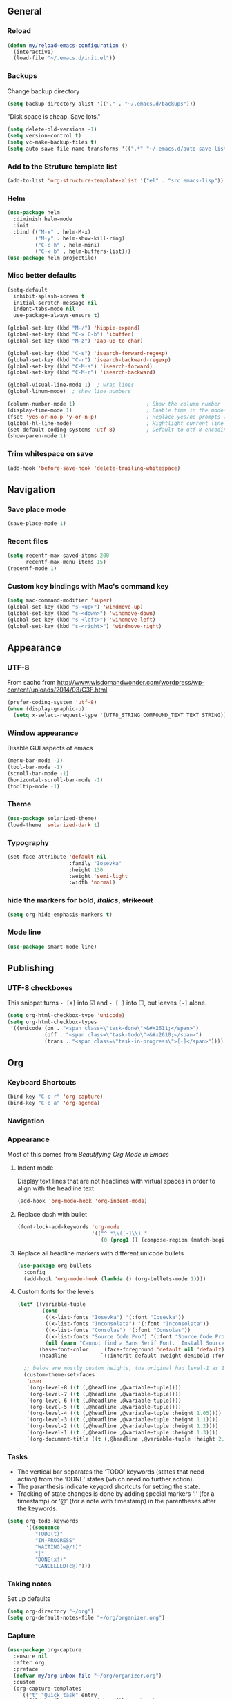 ** General
*** Reload
#+begin_src emacs-lisp
(defun my/reload-emacs-configuration ()
  (interactive)
  (load-file "~/.emacs.d/init.el"))
#+end_src
*** Backups
Change backup directory
#+begin_src emacs-lisp
(setq backup-directory-alist '(("." . "~/.emacs.d/backups")))
#+end_src

"Disk space is cheap. Save lots."
#+begin_src emacs-lisp
(setq delete-old-versions -1)
(setq version-control t)
(setq vc-make-backup-files t)
(setq auto-save-file-name-transforms '((".*" "~/.emacs.d/auto-save-list/" t)))
#+end_src
*** Add to the Struture template list
#+begin_src emacs-lisp
(add-to-list 'org-structure-template-alist '("el" . "src emacs-lisp"))
#+end_src
*** Helm
#+begin_src emacs-lisp
(use-package helm
  :diminish helm-mode
  :init
  :bind (("M-x" . helm-M-x)
         ("M-y" . helm-show-kill-ring)
         ("C-c h" . helm-mini)
         ("C-x b" . helm-buffers-list)))
(use-package helm-projectile)
#+end_src

*** Misc better defaults
#+begin_src emacs-lisp
(setq-default
  inhibit-splash-screen t
  initial-scratch-message nil
  indent-tabs-mode nil
  use-package-always-ensure t)

(global-set-key (kbd "M-/") 'hippie-expand)
(global-set-key (kbd "C-x C-b") 'ibuffer)
(global-set-key (kbd "M-z") 'zap-up-to-char)

(global-set-key (kbd "C-s") 'isearch-forward-regexp)
(global-set-key (kbd "C-r") 'isearch-backward-regexp)
(global-set-key (kbd "C-M-s") 'isearch-forward)
(global-set-key (kbd "C-M-r") 'isearch-backward)

(global-visual-line-mode 1)  ; wrap lines
(global-linum-mode)  ; show line numbers

(column-number-mode 1)                       ; Show the column number
(display-time-mode 1)                        ; Enable time in the mode-line
(fset 'yes-or-no-p 'y-or-n-p)                ; Replace yes/no prompts with y/n
(global-hl-line-mode)                        ; Hightlight current line
(set-default-coding-systems 'utf-8)          ; Default to utf-8 encoding
(show-paren-mode 1)
#+end_src
*** Trim whitespace on save
#+begin_src emacs-lisp
(add-hook 'before-save-hook 'delete-trailing-whitespace)
#+end_src
** Navigation
*** Save place mode
#+begin_src emacs-lisp
(save-place-mode 1)
#+end_src
*** Recent files
#+begin_src emacs-lisp
(setq recentf-max-saved-items 200
      recentf-max-menu-items 15)
(recentf-mode 1)
#+end_src
*** Custom key bindings with Mac's command key
#+begin_src emacs-lisp
(setq mac-command-modifier 'super)
(global-set-key (kbd "s-<up>") 'windmove-up)
(global-set-key (kbd "s-<down>") 'windmove-down)
(global-set-key (kbd "s-<left>") 'windmove-left)
(global-set-key (kbd "s-<right>") 'windmove-right)
#+end_src
** Appearance
*** UTF-8
From sachc from http://www.wisdomandwonder.com/wordpress/wp-content/uploads/2014/03/C3F.html

#+BEGIN_SRC emacs-lisp
(prefer-coding-system 'utf-8)
(when (display-graphic-p)
  (setq x-select-request-type '(UTF8_STRING COMPOUND_TEXT TEXT STRING)))
#+END_SRC
*** Window appearance
Disable GUI aspects of emacs
#+begin_src emacs-lisp
(menu-bar-mode -1)
(tool-bar-mode -1)
(scroll-bar-mode -1)
(horizontal-scroll-bar-mode -1)
(tooltip-mode -1)
#+end_src
*** Theme
#+begin_src emacs-lisp
(use-package solarized-theme)
(load-theme 'solarized-dark t)
#+end_src
*** Typography
#+begin_src emacs-lisp
(set-face-attribute 'default nil
                    :family "Iosevka"
                    :height 130
                    :weight 'semi-light
                    :width 'normal)
#+end_src
*** hide the markers for *bold*, /italics/, +strikeout+
#+begin_src emacs-lisp
(setq org-hide-emphasis-markers t)
#+end_src
*** Mode line
#+begin_src emacs-lisp
(use-package smart-mode-line)
#+end_src
** Publishing
*** UTF-8 checkboxes
This snippet turns =- [X]= into ☑ and =- [ ]= into ☐, but leaves =[-]= alone.
#+begin_src emacs-lisp
(setq org-html-checkbox-type 'unicode)
(setq org-html-checkbox-types
 '((unicode (on . "<span class=\"task-done\">&#x2611;</span>")
            (off . "<span class=\"task-todo\">&#x2610;</span>")
            (trans . "<span class=\"task-in-progress\">[-]</span>"))))
#+end_src
** Org
*** Keyboard Shortcuts
#+begin_src emacs-lisp
(bind-key "C-c r" 'org-capture)
(bind-key "C-c a" 'org-agenda)
#+end_src
*** Navigation

*** Appearance
Most of this comes from [[ https://zzamboni.org/post/beautifying-org-mode-in-emacs/][Beautifying Org Mode in Emacs]]
**** Indent mode
Display text lines that are not headlines with virtual spaces in order to align with the headline text
#+begin_src emacs-lisp
(add-hook 'org-mode-hook 'org-indent-mode)
#+end_src
**** Replace dash with bullet
#+begin_src emacs-lisp
(font-lock-add-keywords 'org-mode
                        '(("^ *\\([-]\\) "
                           (0 (prog1 () (compose-region (match-beginning 1) (match-end 1) "•"))))))
#+end_src
**** Replace all headline markers with different unicode bullets
#+begin_src emacs-lisp
(use-package org-bullets
  :config
  (add-hook 'org-mode-hook (lambda () (org-bullets-mode 1))))
#+end_src
**** Custom fonts for the levels
#+begin_src emacs-lisp
  (let* ((variable-tuple
          (cond
           ((x-list-fonts "Iosevka") '(:font "Iosevka"))
           ((x-list-fonts "Inconsolata") '(:font "Inconsolata"))
           ((x-list-fonts "Consolas") '(:font "Consolas"))
           ((x-list-fonts "Source Code Pro") '(:font "Source Code Pro"))
           (nil (warn "Cannot find a Sans Serif Font.  Install Source Sans Pro."))))
         (base-font-color     (face-foreground 'default nil 'default))
         (headline           `(:inherit default :weight demibold :foreground "#839496")))

    ;; below are mostly custom heights, the original had level-1 as 1.75
    (custom-theme-set-faces
     'user
     `(org-level-8 ((t (,@headline ,@variable-tuple))))
     `(org-level-7 ((t (,@headline ,@variable-tuple))))
     `(org-level-6 ((t (,@headline ,@variable-tuple))))
     `(org-level-5 ((t (,@headline ,@variable-tuple))))
     `(org-level-4 ((t (,@headline ,@variable-tuple :height 1.05))))
     `(org-level-3 ((t (,@headline ,@variable-tuple :height 1.1))))
     `(org-level-2 ((t (,@headline ,@variable-tuple :height 1.2))))
     `(org-level-1 ((t (,@headline ,@variable-tuple :height 1.3))))
     `(org-document-title ((t (,@headline ,@variable-tuple :height 2.0 :underline nil))))))
#+end_src
*** Tasks
- The vertical bar separates the ‘TODO’ keywords (states that need action) from the ‘DONE’ states (which need no further action).
- The paranthesis indicate keyqord shortcuts for setting the state.
- Tracking of state changes is done  by adding special markers ‘!’ (for a timestamp) or ‘@’ (for a note with timestamp) in the parentheses after the keywords.
#+begin_src emacs-lisp
(setq org-todo-keywords
      '((sequence
         "TODO(t)"
         "IN-PROGRESS"
         "WAITING(w@/!)"
         "|"
         "DONE(x!)"
         "CANCELLED(c@)")))
#+end_src
*** Taking notes
Set up defaults
#+begin_src emacs-lisp
  (setq org-directory "~/org")
  (setq org-default-notes-file "~/org/organizer.org")
#+end_src
*** Capture
#+begin_src emacs-lisp
(use-package org-capture
  :ensure nil
  :after org
  :preface
  (defvar my/org-inbox-file "~/org/organizer.org")
  :custom
  (org-capture-templates
    `(("t" "Quick task" entry
      (file+headline ,my/org-inbox-file "Inbox")
      "* TODO %^{Task}\n"
      :immediate-finish t)
     ("." "Today" entry
      (file+headline ,my/org-inbox-file)
      "* TODO %^{Task}\nSCHEDULED: %t\n"
      :immediate-finish t))))
#+end_src
*** Agenda
#+begin_src emacs-lisp
(use-package org-agenda
  :ensure nil
  :after org)
#+end_src
Files to scan for TODOs
#+begin_src emacs-lisp
(setq org-agenda-files
  (delq nil
    (mapcar (lambda (x) (and x (file-exists-p x) x))
     `("~/org/organizer.org"
       "~/org/work.org"
       "~/org/personal.org"
       "~/org/routines.org"))))
#+end_src
More settings
#+begin_src emacs-lisp
(setq org-agenda-span 2)                   ; Look at 2 days at a time
(setq org-agenda-inhibit-startup t)        ; Speeds up startup time
(setq org-agenda-show-log t)
(setq org-agenda-skip-scheduled-if-done t)
(setq org-agenda-skip-deadline-if-done t)
#+end_src
*** Refile
#+begin_src emacs-lisp
(setq org-refile-allow-creating-parent-nodes 'confirm)
(setq org-refile-use-cache nil)
(setq org-refile-use-outline-path nil)
(setq org-refile-targets '((org-agenda-files . (:maxlevel . 3))))
#+end_src
